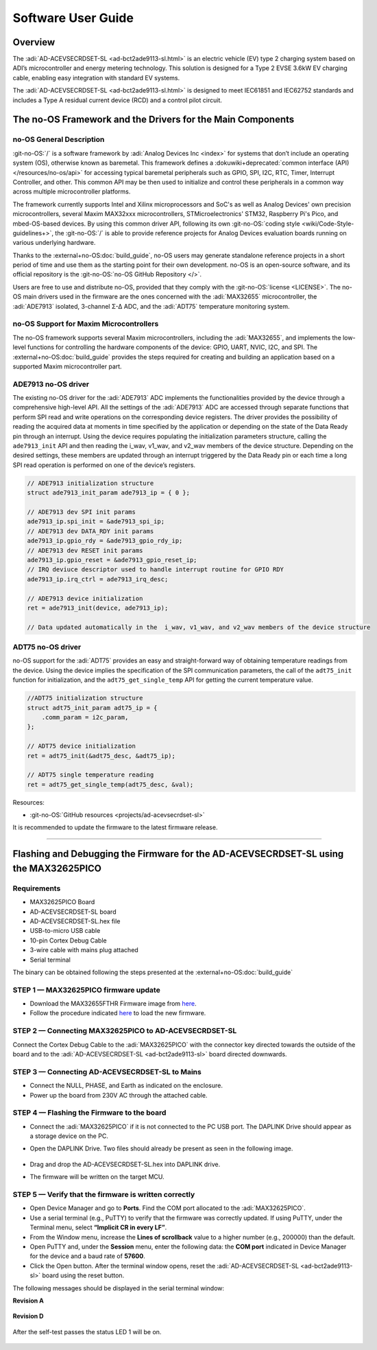 .. _ad-acevsecrdset-sl software-guide:

Software User Guide
===================

Overview
---------

The :adi:`AD-ACEVSECRDSET-SL <ad-bct2ade9113-sl.html>` is an electric vehicle (EV)
type 2 charging system  based on ADI’s microcontroller and energy metering technology.
This solution is designed for a Type 2 EVSE 3.6kW EV charging cable, enabling
easy integration with standard EV systems.

The :adi:`AD-ACEVSECRDSET-SL <ad-bct2ade9113-sl.html>` is designed to meet
IEC61851 and IEC62752 standards and includes a Type A residual current device
(RCD) and a control pilot circuit.


The no-OS Framework and the Drivers for the Main Components
-----------------------------------------------------------

no-OS General Description
~~~~~~~~~~~~~~~~~~~~~~~~~

:git-no-OS:`/` is a software framework by :adi:`Analog Devices Inc <index>`
for systems that don’t include an operating system (OS), otherwise known as baremetal.
This framework defines a :dokuwiki+deprecated:`common interface (API) </resources/no-os/api>`
for accessing typical baremetal peripherals such as GPIO, SPI, I2C, RTC, Timer,
Interrupt Controller, and other. This common API may be then used to initialize
and control these peripherals in a common way across multiple microcontroller platforms.

The framework currently supports Intel and Xilinx microprocessors and SoC's as well as
Analog Devices' own precision microcontrollers, several Maxim MAX32xxx microcontrollers,
STMicroelectronics' STM32, Raspberry Pi's Pico, and mbed-OS-based devices. By using this
common driver API, following its own
:git-no-OS:`coding style <wiki/Code-Style-guidelines+>`,
the :git-no-OS:`/` is able to provide reference projects for
Analog Devices evaluation boards running on various underlying hardware.

Thanks to the :external+no-OS:doc:`build_guide`,
no-OS users may generate standalone reference projects in a short period of time and
use them as the starting point for their own development. no-OS is an open-source
software, and its official repository is the
:git-no-OS:`no-OS GitHub Repository </>`.

Users are free to use and distribute no-OS, provided that they comply with the
:git-no-OS:`license <LICENSE>`.
The no-OS main drivers used in the firmware are the ones concerned with the
:adi:`MAX32655` microcontroller, the :adi:`ADE7913` isolated, 3-channel Σ-Δ ADC,
and the :adi:`ADT75` temperature monitoring system.

no-OS Support for Maxim Microcontrollers
~~~~~~~~~~~~~~~~~~~~~~~~~~~~~~~~~~~~~~~~

The no-OS framework supports several Maxim microcontrollers, including the
:adi:`MAX32655`, and implements the low-level functions for controlling the
hardware components of the device: GPIO, UART, NVIC, I2C, and SPI.
The :external+no-OS:doc:`build_guide`
provides the steps required for creating and building an application based
on a supported Maxim microcontroller part.

ADE7913 no-OS driver
~~~~~~~~~~~~~~~~~~~~

The existing no-OS driver for the :adi:`ADE7913` ADC implements the
functionalities provided by the device through a comprehensive high-level API.
All the settings of the :adi:`ADE7913` ADC are accessed through separate
functions that perform SPI read and write operations on the corresponding
device registers. The driver provides the possibility of reading
the acquired data at moments in time specified by the application or depending
on the state of the Data Ready pin through an interrupt. Using the device
requires populating the initialization parameters structure, calling the
``ade7913_init`` API and then reading the i_wav, v1_wav, and v2_wav members of the
device structure. Depending on the desired settings, these members are updated
through an interrupt triggered by the Data Ready pin or each time a long SPI
read operation is performed on one of the device’s registers.

.. code:: C

   // ADE7913 initialization structure
   struct ade7913_init_param ade7913_ip = { 0 };

   // ADE7913 dev SPI init params
   ade7913_ip.spi_init = &ade7913_spi_ip;
   // ADE7913 dev DATA_RDY init params
   ade7913_ip.gpio_rdy = &ade7913_gpio_rdy_ip;
   // ADE7913 dev RESET init params
   ade7913_ip.gpio_reset = &ade7913_gpio_reset_ip;
   // IRQ deviuce descriptor used to handle interrupt routine for GPIO RDY
   ade7913_ip.irq_ctrl = ade7913_irq_desc;

   // ADE7913 device initialization
   ret = ade7913_init(device, ade7913_ip);

   // Data updated automatically in the  i_wav, v1_wav, and v2_wav members of the device structure

ADT75 no-OS driver
~~~~~~~~~~~~~~~~~~

no-OS support for the :adi:`ADT75` provides an easy and straight-forward way
of obtaining temperature readings from the device. Using the device implies
the specification of the SPI communication parameters, the call of the
``adt75_init`` function for initialization, and the ``adt75_get_single_temp``
API for getting the current temperature value.

.. code:: C

   //ADT75 initialization structure
   struct adt75_init_param adt75_ip = {
       .comm_param = i2c_param,
   };

   // ADT75 device initialization
   ret = adt75_init(&adt75_desc, &adt75_ip);

   // ADT75 single temperature reading
   ret = adt75_get_single_temp(adt75_desc, &val);

Resources:

- :git-no-OS:`GitHub resources <projects/ad-acevsecrdset-sl>`

It is recommended to update the firmware to the latest firmware release.

--------------

Flashing and Debugging the Firmware for the AD-ACEVSECRDSET-SL using the MAX32625PICO
-------------------------------------------------------------------------------------

Requirements
~~~~~~~~~~~~

- MAX32625PICO Board
- AD-ACEVSECRDSET-SL board
- AD-ACEVSECRDSET-SL.hex file
- USB-to-micro USB cable
- 10-pin Cortex Debug Cable
- 3-wire cable with mains plug attached
- Serial terminal

The binary can be obtained following the steps presented at the
:external+no-OS:doc:`build_guide`

STEP 1 — MAX32625PICO firmware update
~~~~~~~~~~~~~~~~~~~~~~~~~~~~~~~~~~~~~~

-   Download the MAX32655FTHR Firmware image from
    `here <https://github.com/MaximIntegrated/max32625pico-firmware-images/>`__.

-   Follow the procedure indicated
    `here <https://github.com/MaximIntegrated/max32625pico-firmware-images/#how-to-update-the-firmware>`__
    to load the new firmware.

STEP 2 — Connecting MAX32625PICO to AD-ACEVSECRDSET-SL
~~~~~~~~~~~~~~~~~~~~~~~~~~~~~~~~~~~~~~~~~~~~~~~~~~~~~~~

Connect the Cortex Debug Cable to the :adi:`MAX32625PICO` with the
connector key directed towards the outside of the board and to the
:adi:`AD-ACEVSECRDSET-SL <ad-bct2ade9113-sl>` board directed downwards.

.. figure:: ad-acevsecrdset-sl_soft1.jpg


STEP 3 — Connecting AD-ACEVSECRDSET-SL to Mains
~~~~~~~~~~~~~~~~~~~~~~~~~~~~~~~~~~~~~~~~~~~~~~~~

- Connect the NULL, PHASE, and Earth as indicated on the enclosure.
- Power up the board from 230V AC through the attached cable.

STEP 4 — Flashing the Firmware to the board
~~~~~~~~~~~~~~~~~~~~~~~~~~~~~~~~~~~~~~~~~~~

-   Connect the :adi:`MAX32625PICO` if it is not connected to the PC USB port.
    The DAPLINK Drive should appear as a storage device on the PC.
-   Open the DAPLINK Drive. Two files should already be present as seen in the following
    image.

        .. figure:: ad-acevsecrdset-sl_soft2.jpg

-   Drag and drop the AD-ACEVSECRDSET-SL.hex into DAPLINK drive.
-   The firmware will be written on the target MCU.

STEP 5 — Verify that the firmware is written correctly
~~~~~~~~~~~~~~~~~~~~~~~~~~~~~~~~~~~~~~~~~~~~~~~~~~~~~~

-   Open Device Manager and go to **Ports**. Find the COM port allocated to the
    :adi:`MAX32625PICO`.
-   Use a serial terminal (e.g., PuTTY) to verify that the firmware was correctly
    updated. If using PuTTY, under the Terminal menu, select **“Implicit CR in every LF”**.
-   From the Window menu, increase the **Lines of scrollback** value to a higher number
    (e.g., 200000) than the default.
-   Open PuTTY and, under the **Session** menu, enter the following data: the **COM port**
    indicated in Device Manager for the device and a baud rate of **57600**.
-   Click the Open button. After the terminal window opens, reset the
    :adi:`AD-ACEVSECRDSET-SL <ad-bct2ade9113-sl>` board using the reset button.

The following messages should be displayed in the serial terminal window:

**Revision A**

.. figure:: 04_ad_bct2ade9113.png
    :width: 400 px

**Revision D**

.. figure:: rev_d_debug_1.png
    :width: 400 px

After the self-test passes the status LED 1 will be on.

.. figure:: ad-acevsecrdset-sl_soft3.jpg
